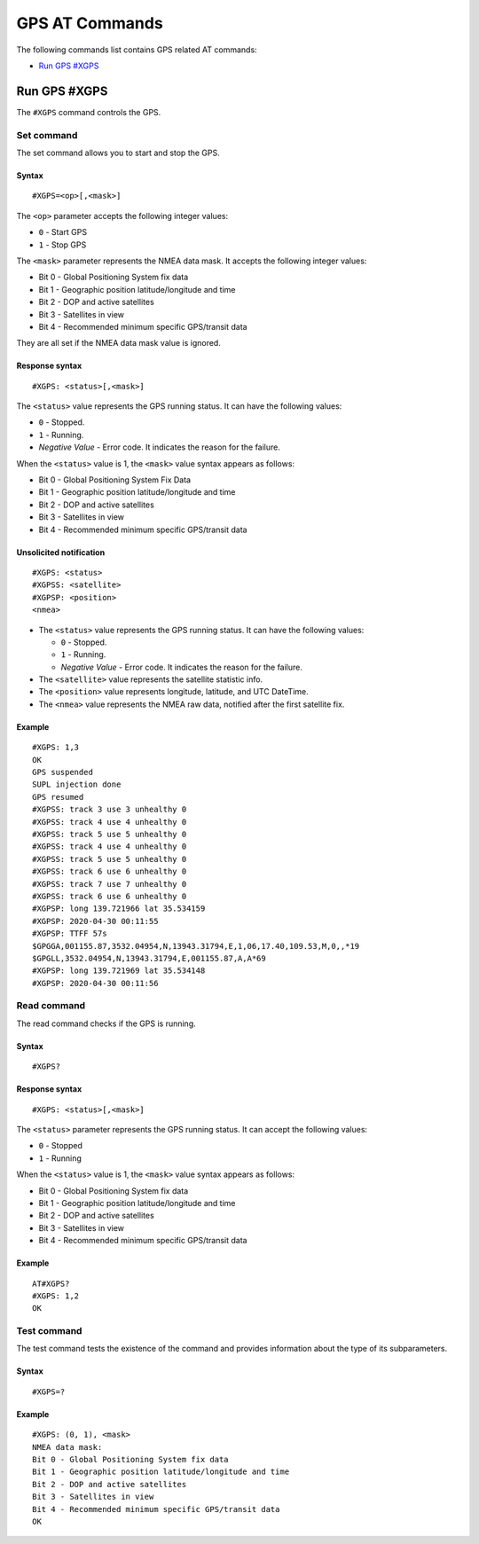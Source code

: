 .. _SLM_AT_GPS:

GPS AT Commands
***************

The following commands list contains GPS related AT commands:

* `Run GPS #XGPS`_

Run GPS #XGPS
=============

The ``#XGPS`` command controls the GPS.

Set command
-----------

The set command allows you to start and stop the GPS.

Syntax
~~~~~~

::

   #XGPS=<op>[,<mask>]

The ``<op>`` parameter accepts the following integer values:

* ``0`` - Start GPS
* ``1`` - Stop GPS

The ``<mask>`` parameter represents the NMEA data mask.
It accepts the following integer values:

* Bit 0 - Global Positioning System fix data
* Bit 1 - Geographic position latitude/longitude and time
* Bit 2 - DOP and active satellites
* Bit 3 - Satellites in view
* Bit 4 - Recommended minimum specific GPS/transit data

They are all set if the NMEA data mask value is ignored.

Response syntax
~~~~~~~~~~~~~~~

::

   #XGPS: <status>[,<mask>]

The ``<status>`` value represents the GPS running status.
It can have the following values:

* ``0`` - Stopped.
* ``1`` - Running.
* *Negative Value* - Error code.
  It indicates the reason for the failure.

When the ``<status>`` value is 1, the ``<mask>`` value syntax appears as follows:

* Bit 0 - Global Positioning System Fix Data
* Bit 1 - Geographic position latitude/longitude and time
* Bit 2 - DOP and active satellites
* Bit 3 - Satellites in view
* Bit 4 - Recommended minimum specific GPS/transit data

Unsolicited notification
~~~~~~~~~~~~~~~~~~~~~~~~

::

   #XGPS: <status>
   #XGPSS: <satellite>
   #XGPSP: <position>
   <nmea>

* The ``<status>`` value represents the GPS running status.
  It can have the following values:

  * ``0`` - Stopped.
  * ``1`` - Running.
  * *Negative Value* - Error code.
    It indicates the reason for the failure.

* The ``<satellite>`` value represents the satellite statistic info.
* The ``<position>`` value represents longitude, latitude, and UTC DateTime.
* The ``<nmea>`` value represents the NMEA raw data, notified after the first satellite fix.

Example
~~~~~~~

::

   #XGPS: 1,3
   OK
   GPS suspended
   SUPL injection done
   GPS resumed
   #XGPSS: track 3 use 3 unhealthy 0
   #XGPSS: track 4 use 4 unhealthy 0
   #XGPSS: track 5 use 5 unhealthy 0
   #XGPSS: track 4 use 4 unhealthy 0
   #XGPSS: track 5 use 5 unhealthy 0
   #XGPSS: track 6 use 6 unhealthy 0
   #XGPSS: track 7 use 7 unhealthy 0
   #XGPSS: track 6 use 6 unhealthy 0
   #XGPSP: long 139.721966 lat 35.534159
   #XGPSP: 2020-04-30 00:11:55
   #XGPSP: TTFF 57s
   $GPGGA,001155.87,3532.04954,N,13943.31794,E,1,06,17.40,109.53,M,0,,*19
   $GPGLL,3532.04954,N,13943.31794,E,001155.87,A,A*69
   #XGPSP: long 139.721969 lat 35.534148
   #XGPSP: 2020-04-30 00:11:56

Read command
------------

The read command checks if the GPS is running.

Syntax
~~~~~~

::

   #XGPS?

Response syntax
~~~~~~~~~~~~~~~

::

   #XGPS: <status>[,<mask>]

The ``<status>`` parameter represents the GPS running status.
It can accept the following values:

* ``0`` - Stopped
* ``1`` - Running

When the ``<status>`` value is 1, the ``<mask>`` value syntax appears as follows:

* Bit 0 - Global Positioning System fix data
* Bit 1 - Geographic position latitude/longitude and time
* Bit 2 - DOP and active satellites
* Bit 3 - Satellites in view
* Bit 4 - Recommended minimum specific GPS/transit data

Example
~~~~~~~

::

   AT#XGPS?
   #XGPS: 1,2
   OK

Test command
------------

The test command tests the existence of the command and provides information about the type of its subparameters.

Syntax
~~~~~~

::

   #XGPS=?

Example
~~~~~~~

::

   #XGPS: (0, 1), <mask>
   NMEA data mask:
   Bit 0 - Global Positioning System fix data
   Bit 1 - Geographic position latitude/longitude and time
   Bit 2 - DOP and active satellites
   Bit 3 - Satellites in view
   Bit 4 - Recommended minimum specific GPS/transit data
   OK
